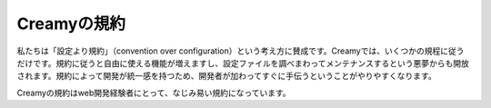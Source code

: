 Creamyの規約
==============

私たちは「設定より規約」（convention over configuration）という考え方に賛成です。Creamyでは、いくつかの規程に従うだけです。規約に従うと自由に使える機能が増えますし、設定ファイルを調べまわってメンテナンスするという悪夢からも開放されます。規約によって開発が統一感を持つため、開発者が加わってすぐに手伝うということがやりやすくなります。

Creamyの規約はweb開発経験者にとって、なじみ易い規約になっています。
